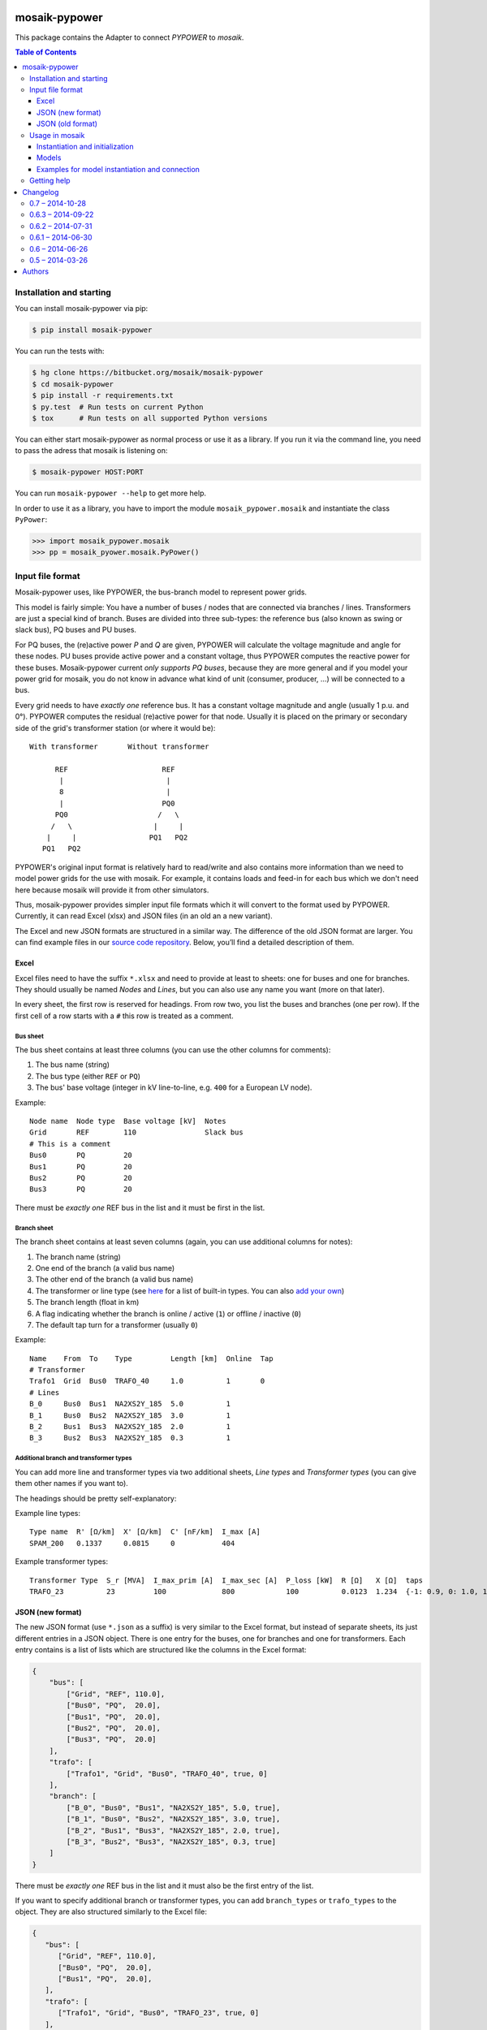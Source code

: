 mosaik-pypower
==============

This package contains the Adapter to connect *PYPOWER* to *mosaik*.

.. contents:: Table of Contents
   :depth: 3


Installation and starting
-------------------------

You can install mosaik-pypower via pip:

.. code-block:: bash

   $ pip install mosaik-pypower

You can run the tests with:

.. code-block:: bash

    $ hg clone https://bitbucket.org/mosaik/mosaik-pypower
    $ cd mosaik-pypower
    $ pip install -r requirements.txt
    $ py.test  # Run tests on current Python
    $ tox      # Run tests on all supported Python versions

You can either start mosaik-pypower as normal process or use it as a library.
If you run it via the command line, you need to pass the adress that mosaik is
listening on:

.. code-block:: bash

    $ mosaik-pypower HOST:PORT

You can run ``mosaik-pypower --help`` to get more help.

In order to use it as a library, you have to import the module
``mosaik_pypower.mosaik`` and instantiate the class ``PyPower``:

.. code-block:: python

   >>> import mosaik_pypower.mosaik
   >>> pp = mosaik_pyower.mosaik.PyPower()


Input file format
-----------------

Mosaik-pypower uses, like PYPOWER, the bus-branch model to represent power
grids.

This model is fairly simple: You have a number of buses / nodes that are
connected via branches / lines. Transformers are just a special kind of branch.
Buses are divided into three sub-types: the reference bus (also known as swing
or slack bus), PQ buses and PU buses.

For PQ buses, the (re)active power *P* and *Q* are given, PYPOWER will
calculate the voltage magnitude and angle for these nodes. PU buses provide
active power and a constant voltage, thus PYPOWER computes the reactive power
for these buses. Mosaik-pypower current *only supports PQ buses*, because they
are more general and if you model your power grid for mosaik, you do not know
in advance what kind of unit (consumer, producer, …) will be connected to
a bus.

Every grid needs to have *exactly one* reference bus. It has a constant voltage
magnitude and angle (usually 1 p.u.  and 0°). PYPOWER computes the residual
(re)active power for that node. Usually it is placed on the primary or
secondary side of the grid's transformer station (or where it would be)::

    With transformer       Without transformer

          REF                      REF
           |                        |
           8                        |
           |                       PQ0
          PQ0                     /   \
         /   \                   |     |
        |     |                 PQ1   PQ2
       PQ1   PQ2

PYPOWER's original input format is relatively hard to read/write and also
contains more information than we need to model power grids for the use with
mosaik. For example, it contains loads and feed-in for each bus which we don't
need here because mosaik will provide it from other simulators.

Thus, mosaik-pypower provides simpler input file formats which it will convert
to the format used by PYPOWER. Currently, it can read Excel (xlsx) and JSON
files (in an old an a new variant).

The Excel and new JSON formats are structured in a similar way. The difference
of the old JSON format are larger. You can find example files in our `source
code repository`__. Below, you’ll find a detailed description of them.

__ https://bitbucket.org/mosaik/mosaik-pypower/src/tip/tests/data/


Excel
^^^^^

Excel files need to have the suffix ``*.xlsx`` and need to provide at least to
sheets: one for buses and one for branches. They should usually be named
*Nodes* and *Lines*, but you can also use any name you want (more on that
later).

In every sheet, the first row is reserved for headings. From row two, you list
the buses and branches (one per row). If the first cell of a row starts with
a ``#`` this row is treated as a comment.

Bus sheet
"""""""""

The bus sheet contains at least three columns (you can use the other columns
for comments):

1. The bus name (string)
2. The bus type (either ``REF`` or ``PQ``)
3. The bus' base voltage (integer in kV line-to-line, e.g. ``400`` for
   a European LV node).

Example::

   Node name  Node type  Base voltage [kV]  Notes
   Grid       REF        110                Slack bus
   # This is a comment
   Bus0       PQ         20
   Bus1       PQ         20
   Bus2       PQ         20
   Bus3       PQ         20

There must be *exactly one* REF bus in the list and it must be first in the
list.


Branch sheet
""""""""""""

The branch sheet contains at least seven columns (again, you can use additional
columns for notes):

1. The branch name (string)
2. One end of the branch (a valid bus name)
3. The other end of the branch (a valid bus name)
4. The transformer or line type (see `here`__ for a list of built-in types. You
   can also `add your own`__)
5. The branch length (float in km)
6. A flag indicating whether the branch is online / active (``1``) or offline
   / inactive (``0``)
7. The default tap turn for a transformer (usually ``0``)

__ https://bitbucket.org/mosaik/mosaik-pypower/src/tip/mosaik_pypower/resource_db.py
__ resource-db_

Example::

   Name    From  To    Type         Length [km]  Online  Tap
   # Transformer
   Trafo1  Grid  Bus0  TRAFO_40     1.0          1       0
   # Lines
   B_0     Bus0  Bus1  NA2XS2Y_185  5.0          1
   B_1     Bus0  Bus2  NA2XS2Y_185  3.0          1
   B_2     Bus1  Bus3  NA2XS2Y_185  2.0          1
   B_3     Bus2  Bus3  NA2XS2Y_185  0.3          1


.. _resource-db:

Additional branch and transformer types
"""""""""""""""""""""""""""""""""""""""

You can add more line and transformer types via two additional sheets, *Line
types* and *Transformer types* (you can give them other names if you want to).

The headings should be pretty self-explanatory:

Example line types::

   Type name  R' [Ω/km]  X' [Ω/km]  C' [nF/km]  I_max [A]
   SPAM_200   0.1337     0.0815     0           404

Example transformer types::

   Transformer Type  S_r [MVA]  I_max_prim [A]  I_max_sec [A]  P_loss [kW]  R [Ω]   X [Ω]  taps
   TRAFO_23          23         100             800            100          0.0123  1.234  {-1: 0.9, 0: 1.0, 1: 1.1}


JSON (new format)
^^^^^^^^^^^^^^^^^

The new JSON format (use ``*.json`` as a suffix) is very similar to the Excel
format, but instead of separate sheets, its just different entries in a JSON
object. There is one entry for the buses, one for branches and one for
transformers. Each entry contains is a list of lists which are structured
like the columns in the Excel format:

.. code-block:: json

   {
       "bus": [
           ["Grid", "REF", 110.0],
           ["Bus0", "PQ",  20.0],
           ["Bus1", "PQ",  20.0],
           ["Bus2", "PQ",  20.0],
           ["Bus3", "PQ",  20.0]
       ],
       "trafo": [
           ["Trafo1", "Grid", "Bus0", "TRAFO_40", true, 0]
       ],
       "branch": [
           ["B_0", "Bus0", "Bus1", "NA2XS2Y_185", 5.0, true],
           ["B_1", "Bus0", "Bus2", "NA2XS2Y_185", 3.0, true],
           ["B_2", "Bus1", "Bus3", "NA2XS2Y_185", 2.0, true],
           ["B_3", "Bus2", "Bus3", "NA2XS2Y_185", 0.3, true]
       ]
   }

There must be *exactly one* REF bus in the list and it must also be the first
entry of the list.

If you want to specify additional branch or transformer types, you can add
``branch_types`` or ``trafo_types`` to the object. They are also structured
similarly to the Excel file:

.. code-block:: json

   {
      "bus": [
         ["Grid", "REF", 110.0],
         ["Bus0", "PQ",  20.0],
         ["Bus1", "PQ",  20.0],
      ],
      "trafo": [
         ["Trafo1", "Grid", "Bus0", "TRAFO_23", true, 0]
      ],
      "branch": [
         ["B_0", "Bus0", "Bus1", "SPAM_200", 5.0, true]
      ],
      "branch_types": {
         "SPAM_200": [0.1337, 0.0815, 0, 404]
      },
      "trafo_types": {
         "TRAFO_23": [23, 100, 800, 100, 0.0123, 1.234, {"-1": 0.9, "0": 1, "1": 1.1}]
      }
   }


JSON (old format)
^^^^^^^^^^^^^^^^^

The old JSON format (also with the ``*.json`` suffix) differs from the new
format by explicitly listing the branch and transformer parameters for each
branch and transformer. It must also have a ``base_mva`` entry which is used
for the p.u. conversion. It can usually just be set to ``1``:

::

   {
       "base_mva": <global_base_mva>,
       "bus": [
           ["<bus_id>", "REF|PQ", <base_kv>],
       ...
       ],
       "trafo": [
           ["<trafo_id>", "<from_bus_id>", "<to_bus_id>", <Sr_MVA>, <v1_%>,
           <P1_MW>, <Imax_p_A>, <Imax_s_A>],
       ...
       ],
       "branch": [
           ["<branch_id>", "<from_bus_id>", "<to_bus_id>", <length_km>,
            <R'_ohm/km>, <X'_ohm/km>, <C'_nF/km>, <I_max_A>],
           ...
       ]
   }

Again, there may only be one *REF* bus and it must be the first in the list


Usage in mosaik
---------------

As pointed out above, you can run mosaik-pypower in-process or as
a sub-process. Every instance of mosaik-pypower can handle multiple power grids
at once. This is very handy for scenarios with a lot of separate grids. You can
start one instance of mosaik-pypower for every CPU core of your machine and
distribute all grids over these instance. More instances would mean more
overhead, less instances would mean less parallelization.

Instantiation and initialization
^^^^^^^^^^^^^^^^^^^^^^^^^^^^^^^^

Here is an example *sim config* for mosaik:

.. code-block:: python

   sim_config = {
       'PyPower-inproc': {
           'python': 'mosaik_pypower.mosaik:PyPower',
       },
       'PyPower-subproc': {
           'cmd': 'mosaik-pypower %(addr)s',
       },
   }

When you create an instance of mosaik-pypower, you can pass two parameters:

- *step_size* is an integer in seconds (of simulation time) and defines how
  often a power flow analysis should be performend.

- *pos_load* is an optional boolean that lets you specify whether the active
  power for loads is a positive or a negative number.

  The default (``True``) is to use positive numbers for loads and negative
  numbers for feed-in of active power.

  If you want to use negative values for loads and positive for feed-in, set
  this flag to ``False``.

Examples:

.. code-block:: python

   # Power-flow every minute:
   pp_a = world.start('PyPower', step_size=60)

   # Power-flow every 15 minutes, negative values for active power of loads:
   pp_b = world.start('PyPower', step_size=300, pos_loads=False)


Models
^^^^^^

Mosaik-pypower provides the following models / entity types:

**Grid**
  **public:** True

  **parameters:** *gridfile* [, *sheetnames*]

  This model is used to instantiate a power-grid within mosaik-pypower from the
  *gridfile* provided. The *Grid* instance will have child entities for every
  element in that grid (buses, branches, …). You can access these entities
  via the ``children`` attribute of the *Grid* entity. These entities also
  contain information about how they are related to each other. This allows
  mosaik to determine the grid topology. You can query it via
  ``world.entity_graph[<full_entity_id>``.

  If you use an Excel file and deviate from the default sheet names, you can
  optionally pass a *sheetnames* argument which is a dict with the sheet names
  to use.

**RefBus** / **PQBus**
  **public:** False

  **attributes:** *P*, *Q*, *Vl*, *Vm*, *Va*

  Every *Grid* will contain exactly one *RefBus* entity and at least one
  *PQBus* entity.

  *P* and *Q* are active / reactive power in [W] / [VAr].

  *Vl* is the nominal voltage in [V] as defined in the grid file. *Vm* is the
  current voltage magnitude in [V] and my deviate from *Vl*. *Va* is the voltage
  angle in [°] (degree).

**Branch**
  **public:** False

  **attributes:** *P_from*, *Q_from*, *P_to*, *Q_to*, *I_real*, *I_imag*,
  *S_max*, *I_max*, *length*, *R_per_km*, *X_per_km*, *onine*

  A grid consists of an arbitrary amount of branches connecting the *PQBus*
  entities with each other.

  The attributes *(P|Q)_(from|to)* denote the (re)active power on both ends of
  the branch in [W] or [VAr]. *I_real* and *I_imag* are the complex current in
  [A] flowing through the branch.

  *S_max* and *I_max* denote the maximum acceptable apparent power (in [VA])
  and current (in [A]) for that branch.

  *lengh*, *R_per_km*, *X_per_km*, *C_per_km* and *online* are the respective
  values for the branch from the input file.

**Transformer**
  **public:** False

  **attributes:** *P_from*, *Q_from*, *P_to*, *Q_to*, *S_r*, *I_max_p*,
  *I_max_s*, *P_loss*, *U_p*, *U_s*, *taps*, *tap_turn*.

  A grid may have an arbitrary number of transformers (zero, one or more).
  Since it is just a special kind of *Branch* it shares many attributes with
  it.

  The attributes *(P|Q)_(from|to)* denote the (re)active power on both ends of
  the branch in [W] or [VAr]. *I_real* and *I_imag* are the complex current in
  [A] flowing through the branch.

  *S_r* is the rated apparent power (in [VA]) of the transformer. *I_max_p* and
  *I_max_s* are the maximum currents in [A] for the primary and secondary side
  of the transformer. *P_loss* is the transformer's nominal power loss in [W].

  *U_p* and *U_s* are the nominal primary and secondary line-to-line voltages
  in [V].

  *taps* is a dictionary of the available tap turns of the transformer.
  *tap_turn* is the currently active tap turn.


Examples for model instantiation and connection
^^^^^^^^^^^^^^^^^^^^^^^^^^^^^^^^^^^^^^^^^^^^^^^

Here are some examples on how to instantiate a power grid and work with the
entities that you get in return.

Basic examples:

.. code-block:: python

   pp = world.start('PyPower', step_size=60)

   # Create a grid from a JSON file:
   grid = pp.Grid(gridfile='path/to/grid.json')

   # Get a list of RefBus, PQBus, Transformer and Branch entities:
   grid = grid.children

   # Create some PV entities and randomly connect them to a PQBus:
   pvs = make_pvs(...)  # Returns a list of PV entities
   pq_buses = [e for e in grid if e.type == 'PQBus']
   mosaik.util.connect_randomly(world, pvs, pq_buses, ('P_out', 'P'), ('Q_out', 'Q'))


Advanced stuff:

.. code-block:: python

   pp = world.start('PyPower', step_size=60)

   # Create a grid from an Excel file and overwrite default sheet names.
   # Directly grab the list of child entities
   grid = pp.Grid(gridfile='path/to/grid.xlsx', sheetnames={
       'bus': 'Nodes',
       'branch': 'Lines',
       'branch_types': 'Line types',
       'trafo_types': 'Transformer types',
   }).children

   # Get the RefBus
   ref_bus = [e for e in grid if e.type == 'RefBus']

   # Get all nodes starting with "ConnectionPoint_". Note that every entity ID
   # is prefixed with a grid index (e.g., "1-"). We can use regular expressions
   # to handle this:
   import re
   regex_cn = re.compile(r'\d+-ConnectionPoint_.*')
   conpoints = [e for e in grid if regex_cn.match(e.eid)]

   # Create a dictionary mapping node names to the respective entities. Again,
   # we have to strip the grid index:
   conpoints = {e.eid.split('-', 1)[1]: n
                for n in grid if regex_cn.match(n.eid)}

   # Connected loads to defined connection points:
   houses = create_houses(...)  # Returns a list of (house, node-id) tuples
   for house, node_id in houses:
       mosaik.connect(house, conpoints[house_id], ('P_out', 'P'), ('Q_out', 'Q'))

   # Get "secondary side" buses of all transformers
   trafo_nodes = []
   # 1. Get all transformers:
   trafos = [e for e in grid if e.type == 'Transformer']
   # 2. Group PQBuses by full ID for easier access:
   nodes = {e.full_id: e for e in grid if e.type == 'PQBus'}
   # 3. Iterate transformer relations (assuming that they are connected to the
   #    RefBus on their primary side):
   for trafo in trafos:
      rels = world.entity_graph[trafo.full_id]
      assert len(rels) == 2
      for rel in rels:
            if rel in nodes:
               trafo_nodes.append(nodes[rel])
               break
      else:
            raise ValueError('No PQBus found at trafo.')


Getting help
------------

If you need, please visit either the `mosaik-users mailing list`__ (or the
`PYPOWER Google group`__ if your issue is very PYPOWER specific).

__ https://mosaik.offis.de/mailinglist
__ https://groups.google.com/forum/#!forum/pypower


Changelog
=========

0.7 – 2014-10-28
----------------

- [NEW] Added ability to extend the built-in branch/transformer database
  (`issue #2`_).
- [NEW] Wrote a lot new documentation (`issue #3`_)

.. _`issue #2`: https://bitbucket.org/mosaik/mosaik-pypower/issue/2/
.. _`issue #3`: https://bitbucket.org/mosaik/mosaik-pypower/issue/3/


0.6.3 – 2014-09-22
------------------

- [CHANGE] Updated to mosaik-api 2.0.


0.6.2 – 2014-07-31
------------------

- [CHANGE] Cache xlsx files to improve performance
- [CHANGE] Updated to mosaik-api 2.0a4.


0.6.1 – 2014-06-30
------------------

- [NEW] Added *I_max_p* [A] and *I_max_s* [A] to the transformer data.


0.6 – 2014-06-26
----------------

- [NEW] Can import grids from Excel files (xlsx)
- [NEW] New import format for JSON files (the old format is still supported)
- [CHANGE] Massive internal refactoring.
- [CHANGE] Updated to mosaik-api 2.0a3.


0.5 – 2014-03-26
----------------

- Initial release


Authors
=======

The mosaik-pypower is developed by Stefan Scherfke.


